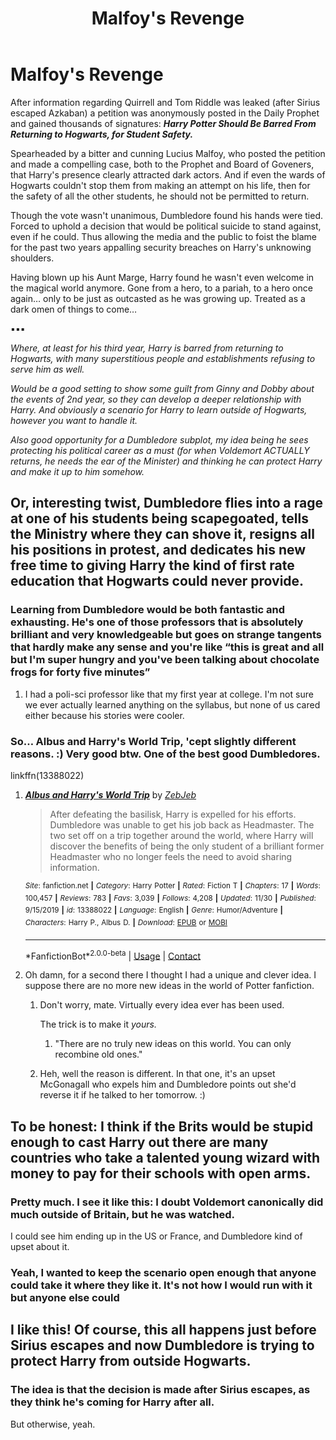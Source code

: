 #+TITLE: Malfoy's Revenge

* Malfoy's Revenge
:PROPERTIES:
:Author: RowanWinterlace
:Score: 35
:DateUnix: 1607381801.0
:DateShort: 2020-Dec-08
:FlairText: Prompt
:END:
After information regarding Quirrell and Tom Riddle was leaked (after Sirius escaped Azkaban) a petition was anonymously posted in the Daily Prophet and gained thousands of signatures: */Harry Potter Should Be Barred From Returning to Hogwarts, for Student Safety./*

Spearheaded by a bitter and cunning Lucius Malfoy, who posted the petition and made a compelling case, both to the Prophet and Board of Goveners, that Harry's presence clearly attracted dark actors. And if even the wards of Hogwarts couldn't stop them from making an attempt on his life, then for the safety of all the other students, he should not be permitted to return.

Though the vote wasn't unanimous, Dumbledore found his hands were tied. Forced to uphold a decision that would be political suicide to stand against, even if he could. Thus allowing the media and the public to foist the blame for the past two years appalling security breaches on Harry's unknowing shoulders.

Having blown up his Aunt Marge, Harry found he wasn't even welcome in the magical world anymore. Gone from a hero, to a pariah, to a hero once again... only to be just as outcasted as he was growing up. Treated as a dark omen of things to come...

▪︎▪︎▪︎

/Where, at least for his third year, Harry is barred from returning to Hogwarts, with many superstitious people and establishments refusing to serve him as well./

/Would be a good setting to show some guilt from Ginny and Dobby about the events of 2nd year, so they can develop a deeper relationship with Harry. And obviously a scenario for Harry to learn outside of Hogwarts, however you want to handle it./

/Also good opportunity for a Dumbledore subplot, my idea being he sees protecting his political career as a must (for when Voldemort ACTUALLY returns, he needs the ear of the Minister) and thinking he can protect Harry and make it up to him somehow./


** Or, interesting twist, Dumbledore flies into a rage at one of his students being scapegoated, tells the Ministry where they can shove it, resigns all his positions in protest, and dedicates his new free time to giving Harry the kind of first rate education that Hogwarts could never provide.
:PROPERTIES:
:Author: The_Truthkeeper
:Score: 20
:DateUnix: 1607408004.0
:DateShort: 2020-Dec-08
:END:

*** Learning from Dumbledore would be both fantastic and exhausting. He's one of those professors that is absolutely brilliant and very knowledgeable but goes on strange tangents that hardly make any sense and you're like “this is great and all but I'm super hungry and you've been talking about chocolate frogs for forty five minutes”
:PROPERTIES:
:Author: darlingnicky
:Score: 18
:DateUnix: 1607413390.0
:DateShort: 2020-Dec-08
:END:

**** I had a poli-sci professor like that my first year at college. I'm not sure we ever actually learned anything on the syllabus, but none of us cared either because his stories were cooler.
:PROPERTIES:
:Author: The_Truthkeeper
:Score: 9
:DateUnix: 1607413617.0
:DateShort: 2020-Dec-08
:END:


*** So... Albus and Harry's World Trip, 'cept slightly different reasons. :) Very good btw. One of the best good Dumbledores.

linkffn(13388022)
:PROPERTIES:
:Author: Cyfric_G
:Score: 12
:DateUnix: 1607409615.0
:DateShort: 2020-Dec-08
:END:

**** [[https://www.fanfiction.net/s/13388022/1/][*/Albus and Harry's World Trip/*]] by [[https://www.fanfiction.net/u/10283561/ZebJeb][/ZebJeb/]]

#+begin_quote
  After defeating the basilisk, Harry is expelled for his efforts. Dumbledore was unable to get his job back as Headmaster. The two set off on a trip together around the world, where Harry will discover the benefits of being the only student of a brilliant former Headmaster who no longer feels the need to avoid sharing information.
#+end_quote

^{/Site/:} ^{fanfiction.net} ^{*|*} ^{/Category/:} ^{Harry} ^{Potter} ^{*|*} ^{/Rated/:} ^{Fiction} ^{T} ^{*|*} ^{/Chapters/:} ^{17} ^{*|*} ^{/Words/:} ^{100,457} ^{*|*} ^{/Reviews/:} ^{783} ^{*|*} ^{/Favs/:} ^{3,039} ^{*|*} ^{/Follows/:} ^{4,208} ^{*|*} ^{/Updated/:} ^{11/30} ^{*|*} ^{/Published/:} ^{9/15/2019} ^{*|*} ^{/id/:} ^{13388022} ^{*|*} ^{/Language/:} ^{English} ^{*|*} ^{/Genre/:} ^{Humor/Adventure} ^{*|*} ^{/Characters/:} ^{Harry} ^{P.,} ^{Albus} ^{D.} ^{*|*} ^{/Download/:} ^{[[http://www.ff2ebook.com/old/ffn-bot/index.php?id=13388022&source=ff&filetype=epub][EPUB]]} ^{or} ^{[[http://www.ff2ebook.com/old/ffn-bot/index.php?id=13388022&source=ff&filetype=mobi][MOBI]]}

--------------

*FanfictionBot*^{2.0.0-beta} | [[https://github.com/FanfictionBot/reddit-ffn-bot/wiki/Usage][Usage]] | [[https://www.reddit.com/message/compose?to=tusing][Contact]]
:PROPERTIES:
:Author: FanfictionBot
:Score: 7
:DateUnix: 1607409633.0
:DateShort: 2020-Dec-08
:END:


**** Oh damn, for a second there I thought I had a unique and clever idea. I suppose there are no more new ideas in the world of Potter fanfiction.
:PROPERTIES:
:Author: The_Truthkeeper
:Score: 3
:DateUnix: 1607413676.0
:DateShort: 2020-Dec-08
:END:

***** Don't worry, mate. Virtually every idea ever has been used.

The trick is to make it /yours./
:PROPERTIES:
:Author: CryptidGrimnoir
:Score: 5
:DateUnix: 1607427708.0
:DateShort: 2020-Dec-08
:END:

****** "There are no truly new ideas on this world. You can only recombine old ones."
:PROPERTIES:
:Author: 100beep
:Score: 6
:DateUnix: 1607430877.0
:DateShort: 2020-Dec-08
:END:


***** Heh, well the reason is different. In that one, it's an upset McGonagall who expels him and Dumbledore points out she'd reverse it if he talked to her tomorrow. :)
:PROPERTIES:
:Author: Cyfric_G
:Score: 4
:DateUnix: 1607414602.0
:DateShort: 2020-Dec-08
:END:


** To be honest: I think if the Brits would be stupid enough to cast Harry out there are many countries who take a talented young wizard with money to pay for their schools with open arms.
:PROPERTIES:
:Author: Serena_Sers
:Score: 12
:DateUnix: 1607387807.0
:DateShort: 2020-Dec-08
:END:

*** Pretty much. I see it like this: I doubt Voldemort canonically did much outside of Britain, but he was watched.

I could see him ending up in the US or France, and Dumbledore kind of upset about it.
:PROPERTIES:
:Author: Cyfric_G
:Score: 11
:DateUnix: 1607396780.0
:DateShort: 2020-Dec-08
:END:


*** Yeah, I wanted to keep the scenario open enough that anyone could take it where they like it. It's not how I would run with it but anyone else could
:PROPERTIES:
:Author: RowanWinterlace
:Score: 1
:DateUnix: 1607454867.0
:DateShort: 2020-Dec-08
:END:


** I like this! Of course, this all happens just before Sirius escapes and now Dumbledore is trying to protect Harry from outside Hogwarts.
:PROPERTIES:
:Author: OrienRex
:Score: 6
:DateUnix: 1607388022.0
:DateShort: 2020-Dec-08
:END:

*** The idea is that the decision is made after Sirius escapes, as they think he's coming for Harry after all.

But otherwise, yeah.
:PROPERTIES:
:Author: RowanWinterlace
:Score: 4
:DateUnix: 1607388344.0
:DateShort: 2020-Dec-08
:END:
